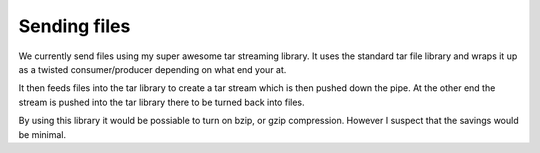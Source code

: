 .. _spec-sendingfiles:

Sending files
=============

We currently send files using my super awesome tar streaming library.
It uses the standard tar file library and wraps it up as a twisted 
consumer/producer depending on what end your at. 

It then feeds files into the tar library to create a tar stream 
which is then pushed down the pipe. At the other end the stream is
pushed into the tar library there to be turned back into files.

By using this library it would be possiable to turn on bzip, or 
gzip compression. However I suspect that the savings would be minimal.
